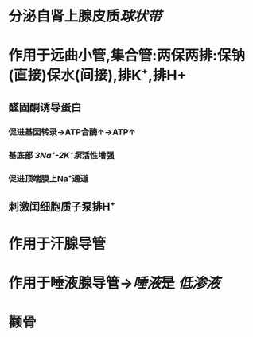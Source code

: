 * 分泌自肾上腺皮质[[球状带]]
* 作用于远曲小管,集合管:两保两排:保钠(直接)保水(间接),排K⁺,排H+
** 醛固酮诱导蛋白
*** 促进基因转录→ATP合酶↑→ATP↑
*** 基底部 [[3Na⁺-2K⁺泵]]活性增强
*** 促进顶端膜上Na⁺通道
** 刺激闰细胞质子泵排H⁺
* 作用于汗腺导管
* 作用于唾液腺导管→[[唾液]]是 [[低渗液]]
* 颧骨